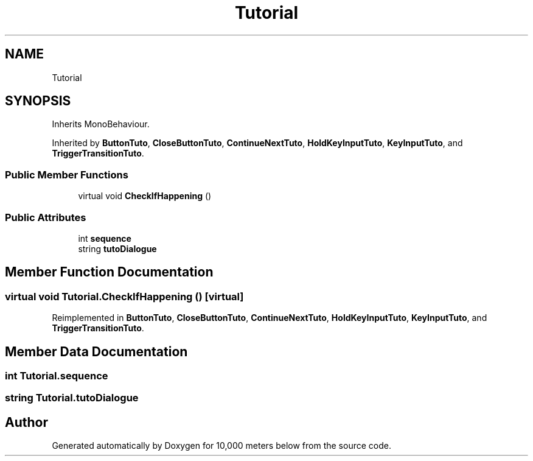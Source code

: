 .TH "Tutorial" 3 "Sun Dec 12 2021" "10,000 meters below" \" -*- nroff -*-
.ad l
.nh
.SH NAME
Tutorial
.SH SYNOPSIS
.br
.PP
.PP
Inherits MonoBehaviour\&.
.PP
Inherited by \fBButtonTuto\fP, \fBCloseButtonTuto\fP, \fBContinueNextTuto\fP, \fBHoldKeyInputTuto\fP, \fBKeyInputTuto\fP, and \fBTriggerTransitionTuto\fP\&.
.SS "Public Member Functions"

.in +1c
.ti -1c
.RI "virtual void \fBCheckIfHappening\fP ()"
.br
.in -1c
.SS "Public Attributes"

.in +1c
.ti -1c
.RI "int \fBsequence\fP"
.br
.ti -1c
.RI "string \fBtutoDialogue\fP"
.br
.in -1c
.SH "Member Function Documentation"
.PP 
.SS "virtual void Tutorial\&.CheckIfHappening ()\fC [virtual]\fP"

.PP
Reimplemented in \fBButtonTuto\fP, \fBCloseButtonTuto\fP, \fBContinueNextTuto\fP, \fBHoldKeyInputTuto\fP, \fBKeyInputTuto\fP, and \fBTriggerTransitionTuto\fP\&.
.SH "Member Data Documentation"
.PP 
.SS "int Tutorial\&.sequence"

.SS "string Tutorial\&.tutoDialogue"


.SH "Author"
.PP 
Generated automatically by Doxygen for 10,000 meters below from the source code\&.
